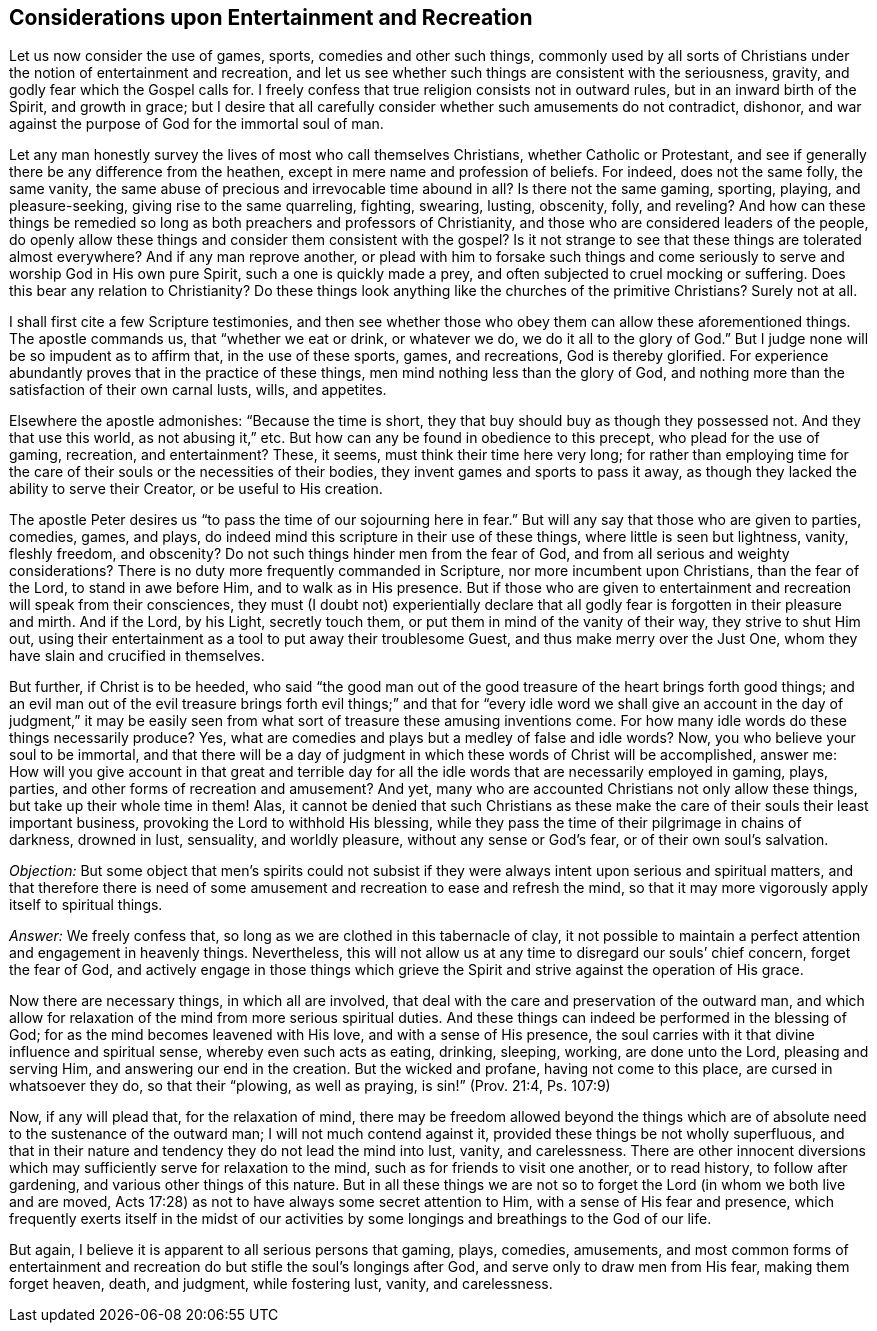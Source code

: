 == Considerations upon Entertainment and Recreation

Let us now consider the use of games, sports, comedies and other such things,
commonly used by all sorts of Christians under
the notion of entertainment and recreation,
and let us see whether such things are consistent with the seriousness, gravity,
and godly fear which the Gospel calls for.
I freely confess that true religion consists not in outward rules,
but in an inward birth of the Spirit, and growth in grace;
but I desire that all carefully consider whether such amusements do not contradict,
dishonor, and war against the purpose of God for the immortal soul of man.

Let any man honestly survey the lives of most who call themselves Christians,
whether Catholic or Protestant,
and see if generally there be any difference from the heathen,
except in mere name and profession of beliefs.
For indeed, does not the same folly, the same vanity,
the same abuse of precious and irrevocable time abound in all?
Is there not the same gaming, sporting, playing, and pleasure-seeking,
giving rise to the same quarreling, fighting, swearing, lusting, obscenity, folly,
and reveling?
And how can these things be remedied so long as
both preachers and professors of Christianity,
and those who are considered leaders of the people,
do openly allow these things and consider them consistent with the gospel?
Is it not strange to see that these things are tolerated almost everywhere?
And if any man reprove another,
or plead with him to forsake such things and come seriously to
serve and worship God in His own pure Spirit,
such a one is quickly made a prey, and often subjected to cruel mocking or suffering.
Does this bear any relation to Christianity?
Do these things look anything like the churches of the primitive Christians?
Surely not at all.

I shall first cite a few Scripture testimonies,
and then see whether those who obey them can allow these aforementioned things.
The apostle commands us, that "`whether we eat or drink, or whatever we do,
we do it all to the glory of God.`"
But I judge none will be so impudent as to affirm that, in the use of these sports,
games, and recreations, God is thereby glorified.
For experience abundantly proves that in the practice of these things,
men mind nothing less than the glory of God,
and nothing more than the satisfaction of their own carnal lusts, wills, and appetites.

Elsewhere the apostle admonishes: "`Because the time is short,
they that buy should buy as though they possessed not.
And they that use this world, as not abusing it,`" etc.
But how can any be found in obedience to this precept, who plead for the use of gaming,
recreation, and entertainment?
These, it seems, must think their time here very long;
for rather than employing time for the care of
their souls or the necessities of their bodies,
they invent games and sports to pass it away,
as though they lacked the ability to serve their Creator, or be useful to His creation.

The apostle Peter desires us "`to pass the time of our sojourning here in fear.`"
But will any say that those who are given to parties, comedies, games, and plays,
do indeed mind this scripture in their use of these things,
where little is seen but lightness, vanity, fleshly freedom, and obscenity?
Do not such things hinder men from the fear of God,
and from all serious and weighty considerations?
There is no duty more frequently commanded in Scripture,
nor more incumbent upon Christians, than the fear of the Lord,
to stand in awe before Him, and to walk as in His presence.
But if those who are given to entertainment and
recreation will speak from their consciences,
they must (I doubt not) experientially declare that all
godly fear is forgotten in their pleasure and mirth.
And if the Lord, by his Light, secretly touch them,
or put them in mind of the vanity of their way, they strive to shut Him out,
using their entertainment as a tool to put away their troublesome Guest,
and thus make merry over the Just One, whom they have slain and crucified in themselves.

But further, if Christ is to be heeded,
who said "`the good man out of the good treasure of the heart brings forth good things;
and an evil man out of the evil treasure brings forth evil
things;`" and that for "`every idle word we shall give an
account in the day of judgment,`" it may be easily seen from
what sort of treasure these amusing inventions come.
For how many idle words do these things necessarily produce?
Yes, what are comedies and plays but a medley of false and idle words?
Now, you who believe your soul to be immortal,
and that there will be a day of judgment in
which these words of Christ will be accomplished,
answer me:
How will you give account in that great and terrible day for
all the idle words that are necessarily employed in gaming,
plays, parties, and other forms of recreation and amusement?
And yet, many who are accounted Christians not only allow these things,
but take up their whole time in them!
Alas, it cannot be denied that such Christians as these make
the care of their souls their least important business,
provoking the Lord to withhold His blessing,
while they pass the time of their pilgrimage in chains of darkness, drowned in lust,
sensuality, and worldly pleasure, without any sense or God`'s fear,
or of their own soul`'s salvation.

__Objection:__
But some object that men`'s spirits could not subsist if they
were always intent upon serious and spiritual matters,
and that therefore there is need of some amusement and
recreation to ease and refresh the mind,
so that it may more vigorously apply itself to spiritual things.

__Answer:__
We freely confess that, so long as we are clothed in this tabernacle of clay,
it not possible to maintain a perfect attention and engagement in heavenly things.
Nevertheless, this will not allow us at any time to disregard our souls`' chief concern,
forget the fear of God,
and actively engage in those things which grieve the
Spirit and strive against the operation of His grace.

Now there are necessary things, in which all are involved,
that deal with the care and preservation of the outward man,
and which allow for relaxation of the mind from more serious spiritual duties.
And these things can indeed be performed in the blessing of God;
for as the mind becomes leavened with His love, and with a sense of His presence,
the soul carries with it that divine influence and spiritual sense,
whereby even such acts as eating, drinking, sleeping, working, are done unto the Lord,
pleasing and serving Him, and answering our end in the creation.
But the wicked and profane, having not come to this place,
are cursed in whatsoever they do, so that their "`plowing, as well as praying,
is sin!`" (Prov. 21:4, Ps. 107:9)

Now, if any will plead that, for the relaxation of mind,
there may be freedom allowed beyond the things which are of
absolute need to the sustenance of the outward man;
I will not much contend against it, provided these things be not wholly superfluous,
and that in their nature and tendency they do not lead the mind into lust, vanity,
and carelessness.
There are other innocent diversions which may
sufficiently serve for relaxation to the mind,
such as for friends to visit one another, or to read history, to follow after gardening,
and various other things of this nature.
But in all these things we are not so to forget
the Lord (in whom we both live and are moved,
Acts 17:28) as not to have always some secret attention to Him,
with a sense of His fear and presence,
which frequently exerts itself in the midst of our activities
by some longings and breathings to the God of our life.

But again, I believe it is apparent to all serious persons that gaming, plays, comedies,
amusements,
and most common forms of entertainment and recreation
do but stifle the soul`'s longings after God,
and serve only to draw men from His fear, making them forget heaven, death, and judgment,
while fostering lust, vanity, and carelessness.
